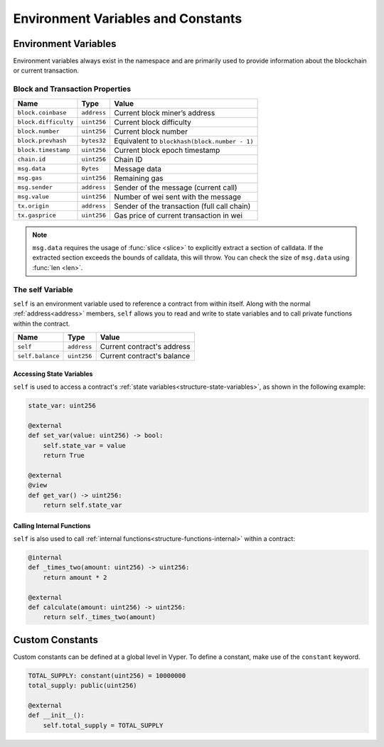 Environment Variables and Constants
###################################

.. _types-env-vars:

Environment Variables
=====================

Environment variables always exist in the namespace and are primarily used to provide information about the blockchain or current transaction.

Block and Transaction Properties
--------------------------------

==================== ================ =============================================
Name                 Type             Value
==================== ================ =============================================
``block.coinbase``   ``address``      Current block miner’s address
``block.difficulty`` ``uint256``      Current block difficulty
``block.number``     ``uint256``      Current block number
``block.prevhash``   ``bytes32``      Equivalent to ``blockhash(block.number - 1)``
``block.timestamp``  ``uint256``      Current block epoch timestamp
``chain.id``         ``uint256``      Chain ID
``msg.data``         ``Bytes``        Message data
``msg.gas``          ``uint256``      Remaining gas
``msg.sender``       ``address``      Sender of the message (current call)
``msg.value``        ``uint256``      Number of wei sent with the message
``tx.origin``        ``address``      Sender of the transaction (full call chain)
``tx.gasprice``      ``uint256``      Gas price of current transaction in wei
==================== ================ =============================================

.. note::

    ``msg.data`` requires the usage of :func:`slice <slice>` to explicitly extract a section of calldata. If the extracted section exceeds the bounds of calldata, this will throw. You can check the size of ``msg.data`` using :func:`len <len>`.

.. _constants-self:

The self Variable
-----------------

``self`` is an environment variable used to reference a contract from within itself. Along with the normal :ref:`address<address>` members, ``self`` allows you to read and write to state variables and to call private functions within the contract.

==================== ================ ==========================
Name                 Type             Value
==================== ================ ==========================
``self``             ``address``      Current contract's address
``self.balance``     ``uint256``      Current contract's balance
==================== ================ ==========================

Accessing State Variables
~~~~~~~~~~~~~~~~~~~~~~~~~

``self`` is used to access a contract's :ref:`state variables<structure-state-variables>`, as shown in the following example:

.. code-block:: python

    state_var: uint256

    @external
    def set_var(value: uint256) -> bool:
        self.state_var = value
        return True

    @external
    @view
    def get_var() -> uint256:
        return self.state_var


Calling Internal Functions
~~~~~~~~~~~~~~~~~~~~~~~~~~

``self`` is also used to call :ref:`internal functions<structure-functions-internal>` within a contract:

.. code-block:: python

    @internal
    def _times_two(amount: uint256) -> uint256:
        return amount * 2

    @external
    def calculate(amount: uint256) -> uint256:
        return self._times_two(amount)

.. _types-constants:

Custom Constants
================

Custom constants can be defined at a global level in Vyper. To define a constant, make use of the ``constant`` keyword.

.. code-block:: python

    TOTAL_SUPPLY: constant(uint256) = 10000000
    total_supply: public(uint256)

    @external
    def __init__():
        self.total_supply = TOTAL_SUPPLY

